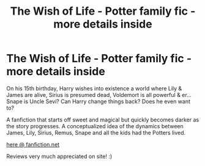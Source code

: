 #+TITLE: The Wish of Life - Potter family fic - more details inside

* The Wish of Life - Potter family fic - more details inside
:PROPERTIES:
:Author: snowcharming
:Score: 3
:DateUnix: 1357580795.0
:DateShort: 2013-Jan-07
:END:
On his 15th birthday, Harry wishes into existence a world where Lily & James are alive, Sirius is presumed dead, Voldemort is all powerful & er...Snape is Uncle Sevi? Can Harry change things back? Does he even want to?

A fanfiction that starts off sweet and magical but quickly becomes darker as the story progresses. A conceptualized idea of the dynamics between James, Lily, Sirius, Remus, Snape and all the kids had the Potters lived.

[[http://www.fanfiction.net/s/589798/1/Harry-Potter-and-the-Wish-of-Life][here @ fanfiction.net]]

Reviews very much appreciated on site! :)


